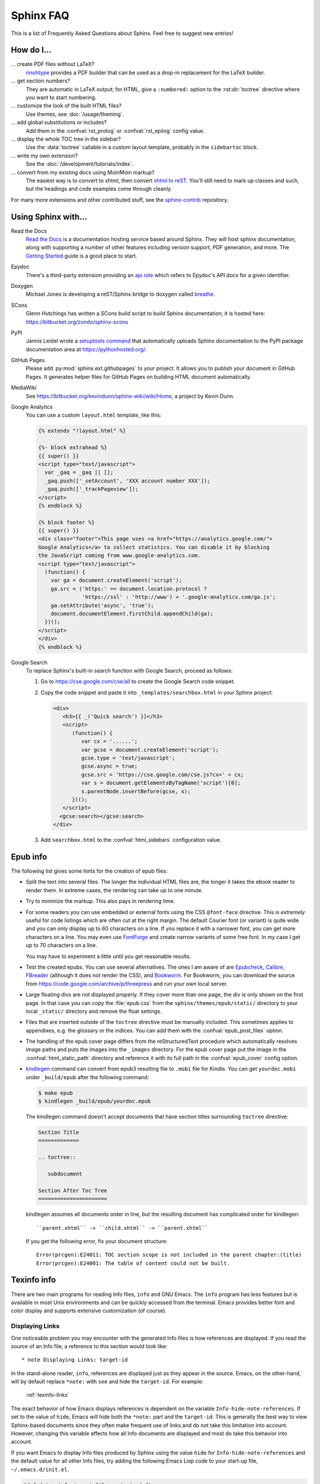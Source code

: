 .. _faq:

Sphinx FAQ
==========

This is a list of Frequently Asked Questions about Sphinx.  Feel free to
suggest new entries!

How do I...
-----------

... create PDF files without LaTeX?
   `rinohtype`_ provides a PDF builder that can be used as a drop-in
   replacement for the LaTeX builder.

   .. _rinohtype: https://github.com/brechtm/rinohtype

... get section numbers?
   They are automatic in LaTeX output; for HTML, give a ``:numbered:`` option to
   the :rst:dir:`toctree` directive where you want to start numbering.

... customize the look of the built HTML files?
   Use themes, see :doc:`/usage/theming`.

... add global substitutions or includes?
   Add them in the :confval:`rst_prolog` or :confval:`rst_epilog` config value.

... display the whole TOC tree in the sidebar?
   Use the :data:`toctree` callable in a custom layout template, probably in the
   ``sidebartoc`` block.

... write my own extension?
   See the :doc:`/development/tutorials/index`.

... convert from my existing docs using MoinMoin markup?
   The easiest way is to convert to xhtml, then convert `xhtml to reST`_.
   You'll still need to mark up classes and such, but the headings and code
   examples come through cleanly.

For many more extensions and other contributed stuff, see the sphinx-contrib_
repository.

.. _sphinx-contrib: https://bitbucket.org/birkenfeld/sphinx-contrib/

.. _usingwith:

Using Sphinx with...
--------------------

Read the Docs
    `Read the Docs <https://readthedocs.org>`_ is a documentation hosting
    service based around Sphinx.  They will host sphinx documentation, along
    with supporting a number of other features including version support, PDF
    generation, and more. The `Getting Started`_ guide is a good place to start.

Epydoc
   There's a third-party extension providing an `api role`_ which refers to
   Epydoc's API docs for a given identifier.

Doxygen
   Michael Jones is developing a reST/Sphinx bridge to doxygen called `breathe
   <https://github.com/michaeljones/breathe/tree/master>`_.

SCons
   Glenn Hutchings has written a SCons build script to build Sphinx
   documentation; it is hosted here: https://bitbucket.org/zondo/sphinx-scons

PyPI
   Jannis Leidel wrote a `setuptools command
   <https://pypi.org/project/Sphinx-PyPI-upload/>`_ that automatically
   uploads Sphinx documentation to the PyPI package documentation area at
   https://pythonhosted.org/.

GitHub Pages
   Please add :py:mod:`sphinx.ext.githubpages` to your project.  It allows you
   to publish your document in GitHub Pages.  It generates helper files for
   GitHub Pages on building HTML document automatically.

MediaWiki
   See https://bitbucket.org/kevindunn/sphinx-wiki/wiki/Home, a project by
   Kevin Dunn.

Google Analytics
   You can use a custom ``layout.html`` template, like this:

   .. code-block:: html+jinja

      {% extends "!layout.html" %}

      {%- block extrahead %}
      {{ super() }}
      <script type="text/javascript">
        var _gaq = _gaq || [];
        _gaq.push(['_setAccount', 'XXX account number XXX']);
        _gaq.push(['_trackPageview']);
      </script>
      {% endblock %}

      {% block footer %}
      {{ super() }}
      <div class="footer">This page uses <a href="https://analytics.google.com/">
      Google Analytics</a> to collect statistics. You can disable it by blocking
      the JavaScript coming from www.google-analytics.com.
      <script type="text/javascript">
        (function() {
          var ga = document.createElement('script');
          ga.src = ('https:' == document.location.protocol ?
                    'https://ssl' : 'http://www') + '.google-analytics.com/ga.js';
          ga.setAttribute('async', 'true');
          document.documentElement.firstChild.appendChild(ga);
        })();
      </script>
      </div>
      {% endblock %}


Google Search
   To replace Sphinx's built-in search function with Google Search, proceed as
   follows:

   1. Go to https://cse.google.com/cse/all to create the Google Search code
      snippet.

   2. Copy the code snippet and paste it into ``_templates/searchbox.html`` in
      your Sphinx project:

      .. code-block:: html+jinja

         <div>
            <h3>{{ _('Quick search') }}</h3>
            <script>
               (function() {
                  var cx = '......';
                  var gcse = document.createElement('script');
                  gcse.type = 'text/javascript';
                  gcse.async = true;
                  gcse.src = 'https://cse.google.com/cse.js?cx=' + cx;
                  var s = document.getElementsByTagName('script')[0];
                  s.parentNode.insertBefore(gcse, s);
               })();
            </script>
           <gcse:search></gcse:search>
         </div>

   3. Add ``searchbox.html`` to the :confval:`html_sidebars` configuration value.

.. _Getting Started: https://docs.readthedocs.io/en/stable/intro/getting-started-with-sphinx.html
.. _api role: https://git.savannah.gnu.org/cgit/kenozooid.git/tree/doc/extapi.py
.. _xhtml to reST: http://docutils.sourceforge.net/sandbox/xhtml2rest/xhtml2rest.py


.. _epub-faq:

Epub info
---------

The following list gives some hints for the creation of epub files:

* Split the text into several files. The longer the individual HTML files are,
  the longer it takes the ebook reader to render them.  In extreme cases, the
  rendering can take up to one minute.

* Try to minimize the markup.  This also pays in rendering time.

* For some readers you can use embedded or external fonts using the CSS
  ``@font-face`` directive.  This is *extremely* useful for code listings which
  are often cut at the right margin.  The default Courier font (or variant) is
  quite wide and you can only display up to 60 characters on a line.  If you
  replace it with a narrower font, you can get more characters on a line.  You
  may even use `FontForge <https://fontforge.github.io/>`_ and create
  narrow variants of some free font.  In my case I get up to 70 characters on a
  line.

  You may have to experiment a little until you get reasonable results.

* Test the created epubs. You can use several alternatives.  The ones I am aware
  of are Epubcheck_, Calibre_, FBreader_ (although it does not render the CSS),
  and Bookworm_.  For Bookworm, you can download the source from
  https://code.google.com/archive/p/threepress and run your own local server.

* Large floating divs are not displayed properly.
  If they cover more than one page, the div is only shown on the first page.
  In that case you can copy the :file:`epub.css` from the
  ``sphinx/themes/epub/static/`` directory to your local ``_static/``
  directory and remove the float settings.

* Files that are inserted outside of the ``toctree`` directive must be manually
  included. This sometimes applies to appendixes, e.g. the glossary or
  the indices.  You can add them with the :confval:`epub_post_files` option.

* The handling of the epub cover page differs from the reStructuredText
  procedure which automatically resolves image paths and puts the images
  into the ``_images`` directory.  For the epub cover page put the image in the
  :confval:`html_static_path` directory and reference it with its full path in
  the :confval:`epub_cover` config option.

* kindlegen_ command can convert from epub3 resulting file to ``.mobi`` file
  for Kindle. You can get ``yourdoc.mobi`` under ``_build/epub`` after the
  following command:

  .. code-block:: bash

     $ make epub
     $ kindlegen _build/epub/yourdoc.epub

  The kindlegen command doesn't accept documents that have section
  titles surrounding ``toctree`` directive:

  .. code-block:: rst

     Section Title
     =============

     .. toctree::

        subdocument

     Section After Toc Tree
     ======================

  kindlegen assumes all documents order in line, but the resulting document
  has complicated order for kindlegen::

     ``parent.xhtml`` -> ``child.xhtml`` -> ``parent.xhtml``

  If you get the following error, fix your document structure::

     Error(prcgen):E24011: TOC section scope is not included in the parent chapter:(title)
     Error(prcgen):E24001: The table of content could not be built.

.. _Epubcheck: https://github.com/IDPF/epubcheck
.. _Calibre: https://calibre-ebook.com/
.. _FBreader: https://fbreader.org/
.. _Bookworm: https://www.oreilly.com/bookworm/index.html
.. _kindlegen: https://www.amazon.com/gp/feature.html?docId=1000765211

.. _texinfo-faq:

Texinfo info
------------

There are two main programs for reading Info files, ``info`` and GNU Emacs.  The
``info`` program has less features but is available in most Unix environments
and can be quickly accessed from the terminal.  Emacs provides better font and
color display and supports extensive customization (of course).

.. _texinfo-links:

Displaying Links
~~~~~~~~~~~~~~~~

One noticeable problem you may encounter with the generated Info files is how
references are displayed.  If you read the source of an Info file, a reference
to this section would look like::

    * note Displaying Links: target-id

In the stand-alone reader, ``info``, references are displayed just as they
appear in the source.  Emacs, on the other-hand, will by default replace
``*note:`` with ``see`` and hide the ``target-id``.  For example:

    :ref:`texinfo-links`

The exact behavior of how Emacs displays references is dependent on the variable
``Info-hide-note-references``.  If set to the value of ``hide``, Emacs will hide
both the ``*note:`` part and the ``target-id``.  This is generally the best way
to view Sphinx-based documents since they often make frequent use of links and
do not take this limitation into account.  However, changing this variable
affects how all Info documents are displayed and most do take this behavior
into account.

If you want Emacs to display Info files produced by Sphinx using the value
``hide`` for ``Info-hide-note-references`` and the default value for all other
Info files, try adding the following Emacs Lisp code to your start-up file,
``~/.emacs.d/init.el``.

.. code-block:: elisp

   (defadvice info-insert-file-contents (after
                                         sphinx-info-insert-file-contents
                                         activate)
     "Hack to make `Info-hide-note-references' buffer-local and
   automatically set to `hide' iff it can be determined that this file
   was created from a Texinfo file generated by Docutils or Sphinx."
     (set (make-local-variable 'Info-hide-note-references)
          (default-value 'Info-hide-note-references))
     (save-excursion
       (save-restriction
         (widen) (goto-char (point-min))
         (when (re-search-forward
                "^Generated by \\(Sphinx\\|Docutils\\)"
                (save-excursion (search-forward "\x1f" nil t)) t)
           (set (make-local-variable 'Info-hide-note-references)
                'hide)))))


Notes
~~~~~

The following notes may be helpful if you want to create Texinfo files:

- Each section corresponds to a different ``node`` in the Info file.

- Colons (``:``) cannot be properly escaped in menu entries and xrefs.
  They will be replaced with semicolons (``;``).

- Links to external Info files can be created using the somewhat official URI
  scheme ``info``.  For example::

     info:Texinfo#makeinfo_options

- Inline markup

  The standard formatting for ``*strong*`` and ``_emphasis_`` can
  result in ambiguous output when used to markup parameter names and
  other values.  Since this is a fairly common practice, the default
  formatting has been changed so that ``emphasis`` and ``strong`` are
  now displayed like ```literal'``\s.

  The standard formatting can be re-enabled by adding the following to
  your :file:`conf.py`::

     texinfo_elements = {'preamble': """
     @definfoenclose strong,*,*
     @definfoenclose emph,_,_
     """}
